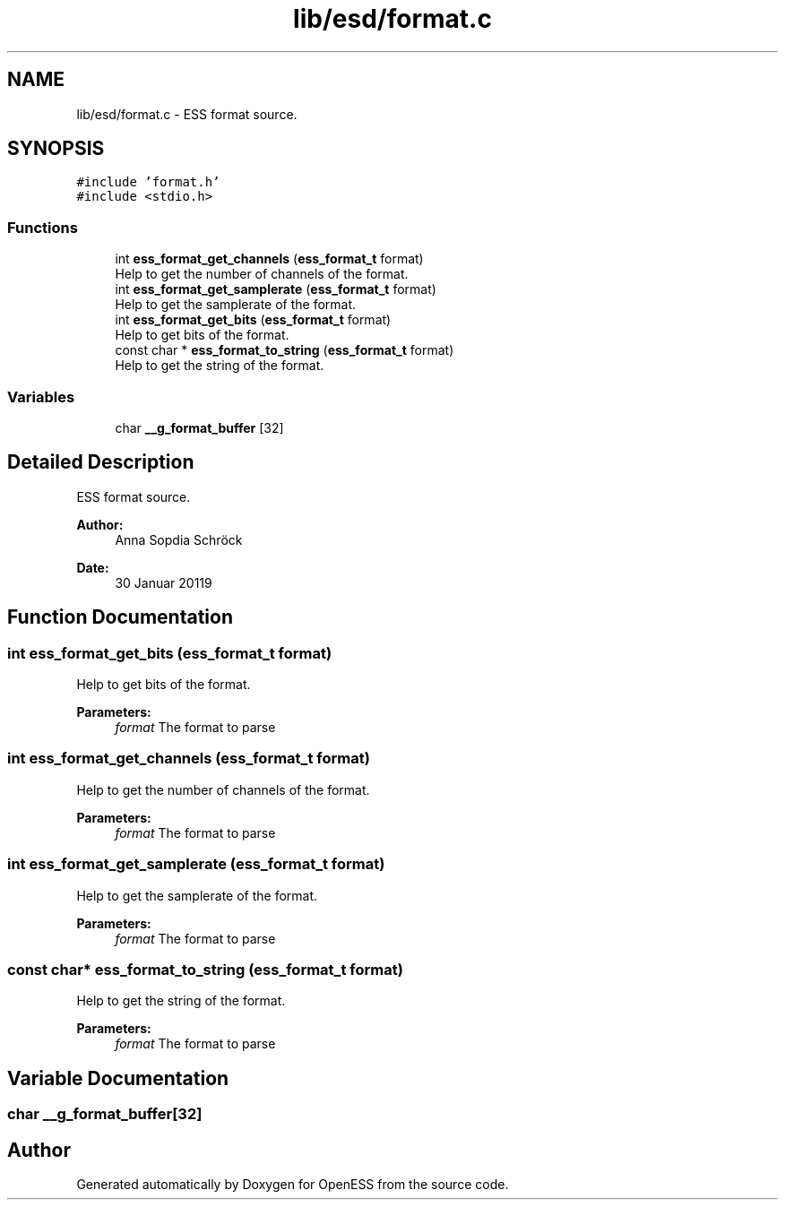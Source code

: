 .TH "lib/esd/format.c" 3 "Sat Feb 2 2019" "Version 0.3" "OpenESS" \" -*- nroff -*-
.ad l
.nh
.SH NAME
lib/esd/format.c \- ESS format source\&.  

.SH SYNOPSIS
.br
.PP
\fC#include 'format\&.h'\fP
.br
\fC#include <stdio\&.h>\fP
.br

.SS "Functions"

.in +1c
.ti -1c
.RI "int \fBess_format_get_channels\fP (\fBess_format_t\fP format)"
.br
.RI "Help to get the number of channels of the format\&. "
.ti -1c
.RI "int \fBess_format_get_samplerate\fP (\fBess_format_t\fP format)"
.br
.RI "Help to get the samplerate of the format\&. "
.ti -1c
.RI "int \fBess_format_get_bits\fP (\fBess_format_t\fP format)"
.br
.RI "Help to get bits of the format\&. "
.ti -1c
.RI "const char * \fBess_format_to_string\fP (\fBess_format_t\fP format)"
.br
.RI "Help to get the string of the format\&. "
.in -1c
.SS "Variables"

.in +1c
.ti -1c
.RI "char \fB__g_format_buffer\fP [32]"
.br
.in -1c
.SH "Detailed Description"
.PP 
ESS format source\&. 


.PP
\fBAuthor:\fP
.RS 4
Anna Sopdia Schröck 
.RE
.PP
\fBDate:\fP
.RS 4
30 Januar 20119 
.RE
.PP

.SH "Function Documentation"
.PP 
.SS "int ess_format_get_bits (\fBess_format_t\fP format)"

.PP
Help to get bits of the format\&. 
.PP
\fBParameters:\fP
.RS 4
\fIformat\fP The format to parse 
.RE
.PP

.SS "int ess_format_get_channels (\fBess_format_t\fP format)"

.PP
Help to get the number of channels of the format\&. 
.PP
\fBParameters:\fP
.RS 4
\fIformat\fP The format to parse 
.RE
.PP

.SS "int ess_format_get_samplerate (\fBess_format_t\fP format)"

.PP
Help to get the samplerate of the format\&. 
.PP
\fBParameters:\fP
.RS 4
\fIformat\fP The format to parse 
.RE
.PP

.SS "const char* ess_format_to_string (\fBess_format_t\fP format)"

.PP
Help to get the string of the format\&. 
.PP
\fBParameters:\fP
.RS 4
\fIformat\fP The format to parse 
.RE
.PP

.SH "Variable Documentation"
.PP 
.SS "char __g_format_buffer[32]"

.SH "Author"
.PP 
Generated automatically by Doxygen for OpenESS from the source code\&.
